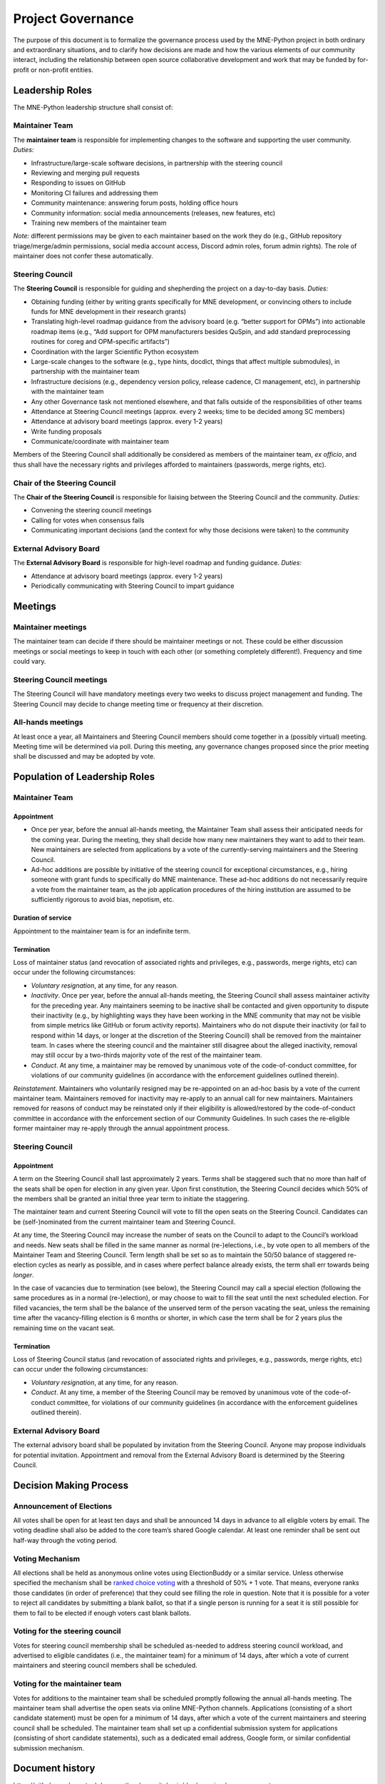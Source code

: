 .. _governance:

==================
Project Governance
==================

The purpose of this document is to formalize the governance process
used by the MNE-Python project in both ordinary and extraordinary
situations, and to clarify how decisions are made and how the various
elements of our community interact, including the relationship between
open source collaborative development and work that may be funded by
for-profit or non-profit entities.


Leadership Roles
================

The MNE-Python leadership structure shall consist of:

Maintainer Team
---------------

The **maintainer team** is responsible for implementing changes to the software and
supporting the user community. *Duties:*

- Infrastructure/large-scale software decisions, in partnership with the steering
  council
- Reviewing and merging pull requests
- Responding to issues on GitHub
- Monitoring CI failures and addressing them
- Community maintenance: answering forum posts, holding office hours
- Community information: social media announcements (releases, new features, etc)
- Training new members of the maintainer team

*Note:* different permissions may be given to each maintainer based on the work they do
(e.g., GitHub repository triage/merge/admin permissions, social media account access,
Discord admin roles, forum admin rights). The role of maintainer does not confer these
automatically.

Steering Council
----------------

The **Steering Council** is responsible for guiding and shepherding the project on a
day-to-day basis. *Duties:*

- Obtaining funding (either by writing grants specifically for MNE development, or
  convincing others to include funds for MNE development in their research grants)
- Translating high-level roadmap guidance from the advisory board (e.g. “better support
  for OPMs”) into actionable roadmap items (e.g., “Add support for OPM manufacturers
  besides QuSpin, and add standard preprocessing routines for coreg and OPM-specific
  artifacts”)
- Coordination with the larger Scientific Python ecosystem
- Large-scale changes to the software (e.g., type hints, docdict, things that affect
  multiple submodules), in partnership with the maintainer team
- Infrastructure decisions (e.g., dependency version policy, release cadence, CI
  management, etc), in partnership with the maintainer team
- Any other Governance task not mentioned elsewhere, and that falls outside of the
  responsibilities of other teams
- Attendance at Steering Council meetings (approx. every 2 weeks; time to be decided
  among SC members)
- Attendance at advisory board meetings (approx. every 1-2 years)
- Write funding proposals
- Communicate/coordinate with maintainer team

Members of the Steering Council shall additionally be considered as members of the
maintainer team, *ex officio*, and thus shall have the necessary rights and privileges
afforded to maintainers (passwords, merge rights, etc).

Chair of the Steering Council
-----------------------------

The **Chair of the Steering Council** is responsible for liaising between the Steering
Council and the community. *Duties:*

- Convening the steering council meetings
- Calling for votes when consensus fails
- Communicating important decisions (and the context for why those decisions were
  taken) to the community

External Advisory Board
-----------------------

The **External Advisory Board** is responsible for high-level roadmap and funding
guidance. *Duties:*

- Attendance at advisory board meetings (approx. every 1-2 years)
- Periodically communicating with Steering Council to impart guidance

Meetings
========

Maintainer meetings
-------------------

The maintainer team can decide if there should be maintainer meetings or not. These
could be either discussion meetings or social meetings to keep in touch with each other
(or something completely different!). Frequency and time could vary.

Steering Council meetings
-------------------------

The Steering Council will have mandatory meetings every two weeks to discuss project
management and funding. The Steering Council may decide to change meeting time or
frequency at their discretion.

All-hands meetings
------------------

At least once a year, all Maintainers and Steering Council members should come together
in a (possibly virtual) meeting. Meeting time will be determined via poll. During this
meeting, any governance changes proposed since the prior meeting shall be discussed and
may be adopted by vote.

Population of Leadership Roles
==============================

Maintainer Team
---------------

Appointment
~~~~~~~~~~~

- Once per year, before the annual all-hands meeting, the Maintainer Team shall assess
  their anticipated needs for the coming year. During the meeting, they shall decide how
  many new maintainers they want to add to their team. New maintainers are selected from
  applications by a vote of the currently-serving maintainers and the Steering Council.
- Ad-hoc additions are possible by initiative of the steering council for exceptional
  circumstances, e.g., hiring someone with grant funds to specifically do MNE
  maintenance. These ad-hoc additions do not necessarily require a vote from the
  maintainer team, as the job application procedures of the hiring institution are
  assumed to be sufficiently rigorous to avoid bias, nepotism, etc.

Duration of service
~~~~~~~~~~~~~~~~~~~

Appointment to the maintainer team is for an indefinite term.

Termination
~~~~~~~~~~~

Loss of maintainer status (and revocation of associated rights and
privileges, e.g., passwords, merge rights, etc) can occur under the following
circumstances:

- *Voluntary resignation*, at any time, for any reason.
- *Inactivity*. Once per year, before the annual all-hands meeting, the Steering Council
  shall assess maintainer activity for the preceding year. Any maintainers seeming to be
  inactive shall be contacted and given opportunity to dispute their inactivity (e.g.,
  by highlighting ways they have been working in the MNE community that may not be
  visible from simple metrics like GitHub or forum activity reports). Maintainers who do
  not dispute their inactivity (or fail to respond within 14 days, or longer at the
  discretion of the Steering Council) shall be removed from the maintainer team. In
  cases where the steering council and the maintainer still disagree about the alleged
  inactivity, removal may still occur by a two-thirds majority vote of the rest of the
  maintainer team.
- *Conduct*. At any time, a maintainer may be removed by unanimous vote of the
  code-of-conduct committee, for violations of our community guidelines (in accordance
  with the enforcement guidelines outlined therein).

*Reinstatement*. Maintainers who voluntarily resigned may be re-appointed on an ad-hoc
basis by a vote of the current maintainer team. Maintainers removed for inactivity may
re-apply to an annual call for new maintainers. Maintainers removed for reasons of
conduct may be reinstated only if their eligibility is allowed/restored by the
code-of-conduct committee in accordance with the enforcement section of our Community
Guidelines. In such cases the re-eligible former maintainer may re-apply through the
annual appointment process.

Steering Council
----------------

Appointment
~~~~~~~~~~~
A term on the Steering Council shall last approximately 2 years. Terms shall be
staggered such that no more than half of the seats shall be open for election in any
given year. Upon first constitution, the Steering Council decides which 50% of the
members shall be granted an initial three year term to initiate the staggering.

The maintainer team and current Steering Council will vote to fill the open seats on the
Steering Council. Candidates can be (self-)nominated from the current maintainer team
and Steering Council.

At any time, the Steering Council may increase the number of seats on the Council to
adapt to the Council’s workload and needs. New seats shall be filled in the same manner
as normal (re-)elections, i.e., by vote open to all members of the Maintainer Team and
Steering Council. Term length shall be set so as to maintain the 50/50 balance of
staggered re-election cycles as nearly as possible, and in cases where perfect balance
already exists, the term shall err towards being *longer*.

In the case of vacancies due to termination (see below), the Steering Council may call a
special election (following the same procedures as in a normal (re-)election), or may
choose to wait to fill the seat until the next scheduled election. For filled vacancies,
the term shall be the balance of the unserved term of the person vacating the seat,
unless the remaining time after the vacancy-filling election is 6 months or shorter, in
which case the term shall be for 2 years plus the remaining time on the vacant seat.

Termination
~~~~~~~~~~~

Loss of Steering Council status (and revocation of associated rights and privileges,
e.g., passwords, merge rights, etc) can occur under the following circumstances:

- *Voluntary resignation*, at any time, for any reason.
- *Conduct*. At any time, a member of the Steering Council may be removed by unanimous
  vote of the code-of-conduct committee, for violations of our community guidelines (in
  accordance with the enforcement guidelines outlined therein).

External Advisory Board
-----------------------

The external advisory board shall be populated by invitation from the Steering Council.
Anyone may propose individuals for potential invitation. Appointment and removal from
the External Advisory Board is determined by the Steering Council.

Decision Making Process
=======================

Announcement of Elections
-------------------------

All votes shall be open for at least ten days and shall be announced 14 days in advance
to all eligible voters by email. The voting deadline shall also be added to the core
team’s shared Google calendar. At least one reminder shall be sent out half-way through
the voting period.

Voting Mechanism
----------------

All elections shall be held as anonymous online votes using ElectionBuddy or a similar
service. Unless otherwise specified the mechanism shall be
`ranked choice voting <https://en.wikipedia.org/wiki/Instant-runoff_voting>`__
with a threshold of 50% + 1 vote. That means, everyone ranks those candidates (in order
of preference) that they could see filling the role in question. Note that it is
possible for a voter to reject all candidates by submitting a blank ballot, so that if a
single person is running for a seat it is still possible for them to fail to be elected
if enough voters cast blank ballots.

Voting for the steering council
-------------------------------

Votes for steering council membership shall be scheduled as-needed to address steering
council workload, and advertised to eligible candidates (i.e., the maintainer team) for
a minimum of 14 days, after which a vote of current maintainers and steering council
members shall be scheduled.

Voting for the maintainer team
------------------------------

Votes for additions to the maintainer team shall be scheduled promptly following the
annual all-hands meeting. The maintainer team shall advertise the open seats via online
MNE-Python channels. Applications (consisting of a short candidate statement) must be
open for a minimum of 14 days, after which a vote of the current maintainers and
steering council shall be scheduled. The maintainer team shall set up a confidential
submission system for applications (consisting of short candidate statements), such as a
dedicated email address, Google form, or similar confidential submission mechanism.


Document history
================

https://github.com/mne-tools/mne-python/commits/main/doc/overview/governance.rst


Acknowledgements
================

Substantial portions of this document were adapted from the
`SciPy project's governance document
<https://github.com/scipy/scipy/blob/main/doc/source/dev/governance.rst>`_,
which in turn was adapted from
`Jupyter/IPython project's governance document
<https://github.com/jupyter/governance/blob/main/archive/governance.md>`_ and
`NumPy's governance document
<https://github.com/numpy/numpy/blob/master/doc/source/dev/governance/governance.rst>`_.

License
=======

To the extent possible under law, the authors have waived all
copyright and related or neighboring rights to the MNE-Python project
governance document, as per the `CC-0 public domain dedication / license
<https://creativecommons.org/publicdomain/zero/1.0/>`_.
